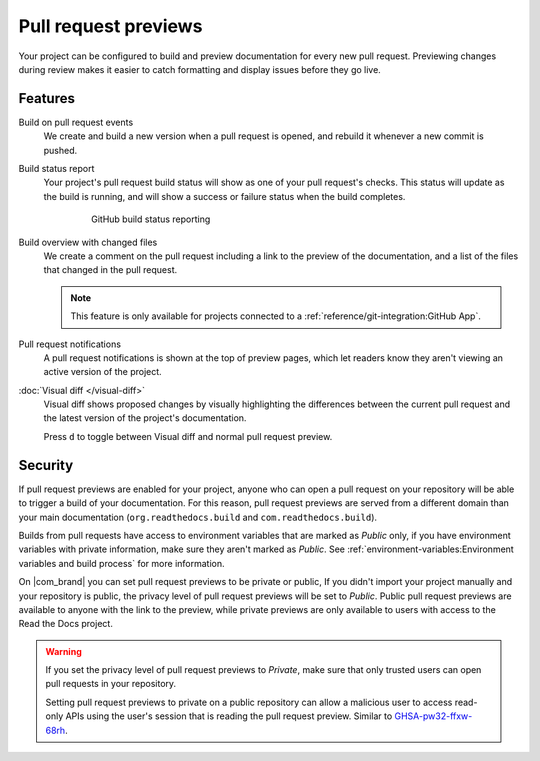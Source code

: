 Pull request previews
=====================

Your project can be configured to build and preview documentation for every new
pull request. Previewing changes during review makes it
easier to catch formatting and display issues before they go live.

Features
--------

Build on pull request events
    We create and build a new version when a pull request is opened,
    and rebuild it whenever a new commit is pushed.

Build status report
    Your project's pull request build status will show as one of your pull
    request's checks. This status will update as the build is running, and will
    show a success or failure status when the build completes.

    .. figure:: /_static/images/github-build-status-reporting.gif
       :align: center
       :alt: GitHub build status reporting for pull requests.
       :figwidth: 80%

       GitHub build status reporting

Build overview with changed files
    We create a comment on the pull request including a link to the preview of the documentation,
    and a list of the files that changed in the pull request.

    .. note::

       This feature is only available for projects connected to a :ref:`reference/git-integration:GitHub App`.

Pull request notifications
    A pull request notifications is shown at the top of preview pages,
    which let readers know they aren't viewing an active version of the project.

:doc:`Visual diff </visual-diff>`
    Visual diff shows proposed changes by visually highlighting the differences between the current pull request and the latest version of the project's documentation.

    Press ``d`` to toggle between Visual diff and normal pull request preview.

.. seealso::

    :doc:`/guides/pull-requests`
        A guide to configuring pull request builds on Read the Docs.

Security
--------

If pull request previews are enabled for your project,
anyone who can open a pull request on your repository will be able to trigger a build of your documentation.
For this reason, pull request previews are served from a different domain than your main documentation
(``org.readthedocs.build`` and ``com.readthedocs.build``).

Builds from pull requests have access to environment variables that are marked as *Public* only,
if you have environment variables with private information, make sure they aren't marked as *Public*.
See :ref:`environment-variables:Environment variables and build process` for more information.

On |com_brand| you can set pull request previews to be private or public,
If you didn't import your project manually and your repository is public,
the privacy level of pull request previews will be set to *Public*.
Public pull request previews are available to anyone with the link to the preview,
while private previews are only available to users with access to the Read the Docs project.

.. warning::

   If you set the privacy level of pull request previews to *Private*,
   make sure that only trusted users can open pull requests in your repository.

   Setting pull request previews to private on a public repository can allow a malicious user
   to access read-only APIs using the user's session that is reading the pull request preview.
   Similar to `GHSA-pw32-ffxw-68rh <https://github.com/readthedocs/readthedocs.org/security/advisories/GHSA-pw32-ffxw-68rh>`__.
